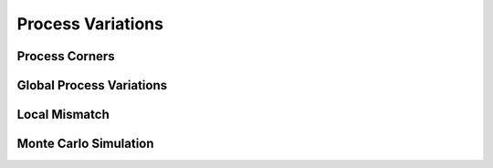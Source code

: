 ==================
Process Variations
==================

Process Corners
---------------

Global Process Variations
-------------------------

Local Mismatch 
--------------

Monte Carlo Simulation
----------------------

